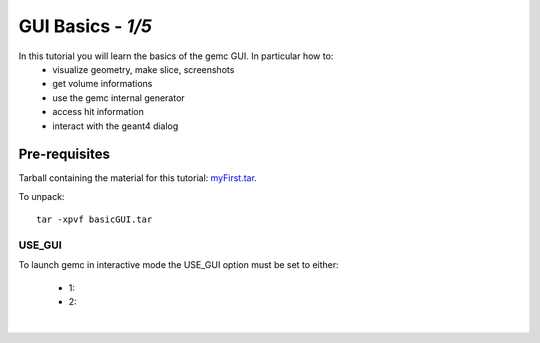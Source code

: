 
==================
GUI Basics - *1/5*
==================

In this tutorial you will learn the basics of the gemc GUI. In particular how to:
 - visualize geometry, make slice, screenshots
 - get volume informations
 - use the gemc internal generator
 - access hit information
 - interact with the geant4 dialog

Pre-requisites
^^^^^^^^^^^^^^
Tarball containing the material for this tutorial: `myFirst.tar <https://gemc.jlab.org/gemc/html/documentation/tutorials/material/myFirst.tar>`_.

To unpack::

 tar -xpvf basicGUI.tar


USE_GUI
-------

To launch gemc in interactive mode the USE_GUI option must be set to either:

 - 1:
 - 2:


|

.. image:: ../next.png
	:target: 	basicGUIp2.html
	:align: right


